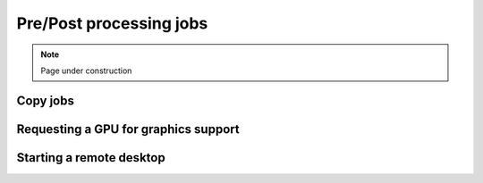 .. sectionauthor:: Mohsin Ahmed Shaikh <mohsin.shaikh@kaust.edu.sa>
.. meta::
    :description: Shaheen 3 GPU jobs examples
    :keywords: Shaheen 3, grace, hopper, gpus, arm
.. _shaheen_pre_post_jobs:


=========================
Pre/Post processing jobs
=========================

.. note::

    Page under construction

Copy jobs
---------------

Requesting a GPU for graphics support
--------------------------------------

Starting a remote desktop
--------------------------------